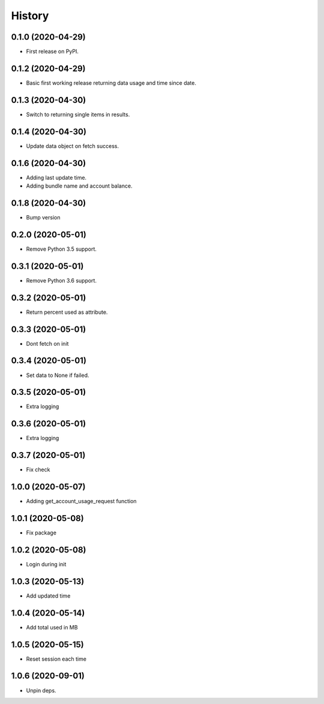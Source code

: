=======
History
=======

0.1.0 (2020-04-29)
------------------

* First release on PyPI.

0.1.2 (2020-04-29)
------------------

* Basic first working release returning data usage and time since date.

0.1.3 (2020-04-30)
------------------

* Switch to returning single items in results.

0.1.4 (2020-04-30)
------------------

* Update data object on fetch success.

0.1.6 (2020-04-30)
------------------

* Adding last update time.
* Adding bundle name and account balance.

0.1.8 (2020-04-30)
------------------

* Bump version

0.2.0 (2020-05-01)
------------------

* Remove Python 3.5 support.

0.3.1 (2020-05-01)
------------------

* Remove Python 3.6 support.


0.3.2 (2020-05-01)
------------------

* Return percent used as attribute.


0.3.3 (2020-05-01)
------------------

* Dont fetch on init

0.3.4 (2020-05-01)
------------------

* Set data to None if failed.

0.3.5 (2020-05-01)
------------------

* Extra logging

0.3.6 (2020-05-01)
------------------

* Extra logging

0.3.7 (2020-05-01)
------------------

* Fix check

1.0.0 (2020-05-07)
------------------

* Adding get_account_usage_request function

1.0.1 (2020-05-08)
------------------

* Fix package

1.0.2 (2020-05-08)
------------------

* Login during init

1.0.3 (2020-05-13)
------------------

* Add updated time

1.0.4 (2020-05-14)
------------------

* Add total used in MB

1.0.5 (2020-05-15)
------------------

* Reset session each time

1.0.6 (2020-09-01)
------------------
* Unpin deps.

